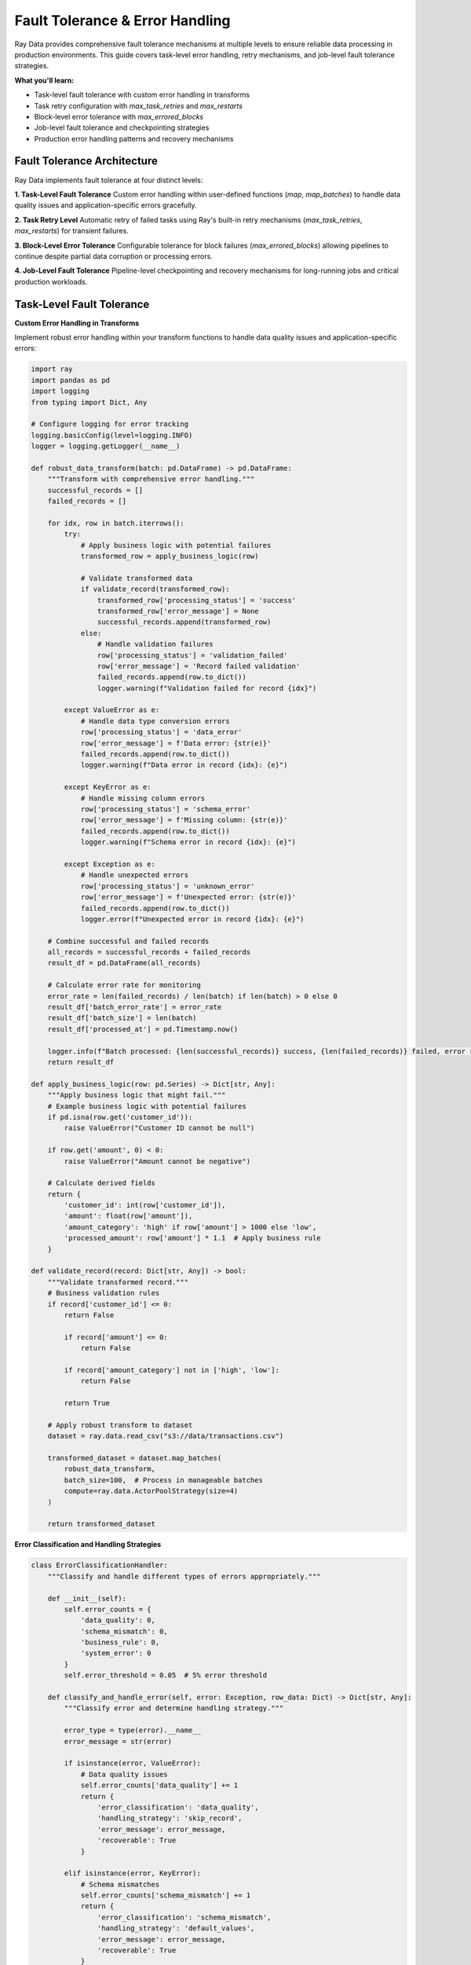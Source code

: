 .. _fault-tolerance:

Fault Tolerance & Error Handling
=================================

Ray Data provides comprehensive fault tolerance mechanisms at multiple levels to ensure reliable data processing in production environments. This guide covers task-level error handling, retry mechanisms, and job-level fault tolerance strategies.

**What you'll learn:**

* Task-level fault tolerance with custom error handling in transforms
* Task retry configuration with `max_task_retries` and `max_restarts`
* Block-level error tolerance with `max_errored_blocks`
* Job-level fault tolerance and checkpointing strategies
* Production error handling patterns and recovery mechanisms

Fault Tolerance Architecture
----------------------------

Ray Data implements fault tolerance at four distinct levels:

**1. Task-Level Fault Tolerance**
Custom error handling within user-defined functions (`map`, `map_batches`) to handle data quality issues and application-specific errors gracefully.

**2. Task Retry Level**
Automatic retry of failed tasks using Ray's built-in retry mechanisms (`max_task_retries`, `max_restarts`) for transient failures.

**3. Block-Level Error Tolerance**
Configurable tolerance for block failures (`max_errored_blocks`) allowing pipelines to continue despite partial data corruption or processing errors.

**4. Job-Level Fault Tolerance**
Pipeline-level checkpointing and recovery mechanisms for long-running jobs and critical production workloads.

Task-Level Fault Tolerance
---------------------------

**Custom Error Handling in Transforms**

Implement robust error handling within your transform functions to handle data quality issues and application-specific errors:

.. code-block:: python

    import ray
    import pandas as pd
    import logging
    from typing import Dict, Any

    # Configure logging for error tracking
    logging.basicConfig(level=logging.INFO)
    logger = logging.getLogger(__name__)

    def robust_data_transform(batch: pd.DataFrame) -> pd.DataFrame:
        """Transform with comprehensive error handling."""
        successful_records = []
        failed_records = []
        
        for idx, row in batch.iterrows():
            try:
                # Apply business logic with potential failures
                transformed_row = apply_business_logic(row)
                
                # Validate transformed data
                if validate_record(transformed_row):
                    transformed_row['processing_status'] = 'success'
                    transformed_row['error_message'] = None
                    successful_records.append(transformed_row)
                else:
                    # Handle validation failures
                    row['processing_status'] = 'validation_failed'
                    row['error_message'] = 'Record failed validation'
                    failed_records.append(row.to_dict())
                    logger.warning(f"Validation failed for record {idx}")
            
            except ValueError as e:
                # Handle data type conversion errors
                row['processing_status'] = 'data_error'
                row['error_message'] = f'Data error: {str(e)}'
                failed_records.append(row.to_dict())
                logger.warning(f"Data error in record {idx}: {e}")
            
            except KeyError as e:
                # Handle missing column errors
                row['processing_status'] = 'schema_error'
                row['error_message'] = f'Missing column: {str(e)}'
                failed_records.append(row.to_dict())
                logger.warning(f"Schema error in record {idx}: {e}")
            
            except Exception as e:
                # Handle unexpected errors
                row['processing_status'] = 'unknown_error'
                row['error_message'] = f'Unexpected error: {str(e)}'
                failed_records.append(row.to_dict())
                logger.error(f"Unexpected error in record {idx}: {e}")
        
        # Combine successful and failed records
        all_records = successful_records + failed_records
        result_df = pd.DataFrame(all_records)
        
        # Calculate error rate for monitoring
        error_rate = len(failed_records) / len(batch) if len(batch) > 0 else 0
        result_df['batch_error_rate'] = error_rate
        result_df['batch_size'] = len(batch)
        result_df['processed_at'] = pd.Timestamp.now()
        
        logger.info(f"Batch processed: {len(successful_records)} success, {len(failed_records)} failed, error rate: {error_rate:.2%}")
        return result_df

    def apply_business_logic(row: pd.Series) -> Dict[str, Any]:
        """Apply business logic that might fail."""
        # Example business logic with potential failures
        if pd.isna(row.get('customer_id')):
            raise ValueError("Customer ID cannot be null")
        
        if row.get('amount', 0) < 0:
            raise ValueError("Amount cannot be negative")
        
        # Calculate derived fields
        return {
            'customer_id': int(row['customer_id']),
            'amount': float(row['amount']),
            'amount_category': 'high' if row['amount'] > 1000 else 'low',
            'processed_amount': row['amount'] * 1.1  # Apply business rule
        }

    def validate_record(record: Dict[str, Any]) -> bool:
        """Validate transformed record."""
        # Business validation rules
        if record['customer_id'] <= 0:
            return False
            
            if record['amount'] <= 0:
                return False
            
            if record['amount_category'] not in ['high', 'low']:
                return False
            
            return True
        
        # Apply robust transform to dataset
        dataset = ray.data.read_csv("s3://data/transactions.csv")
        
        transformed_dataset = dataset.map_batches(
            robust_data_transform,
            batch_size=100,  # Process in manageable batches
            compute=ray.data.ActorPoolStrategy(size=4)
        )
        
        return transformed_dataset

**Error Classification and Handling Strategies**

.. code-block:: python

    class ErrorClassificationHandler:
        """Classify and handle different types of errors appropriately."""
        
        def __init__(self):
            self.error_counts = {
                'data_quality': 0,
                'schema_mismatch': 0,
                'business_rule': 0,
                'system_error': 0
            }
            self.error_threshold = 0.05  # 5% error threshold
        
        def classify_and_handle_error(self, error: Exception, row_data: Dict) -> Dict[str, Any]:
            """Classify error and determine handling strategy."""
            
            error_type = type(error).__name__
            error_message = str(error)
            
            if isinstance(error, ValueError):
                # Data quality issues
                self.error_counts['data_quality'] += 1
                return {
                    'error_classification': 'data_quality',
                    'handling_strategy': 'skip_record',
                    'error_message': error_message,
                    'recoverable': True
                }
            
            elif isinstance(error, KeyError):
                # Schema mismatches
                self.error_counts['schema_mismatch'] += 1
                return {
                    'error_classification': 'schema_mismatch',
                    'handling_strategy': 'default_values',
                    'error_message': error_message,
                    'recoverable': True
                }
            
            elif 'business_rule' in error_message.lower():
                # Business rule violations
                self.error_counts['business_rule'] += 1
                return {
                    'error_classification': 'business_rule',
                    'handling_strategy': 'flag_for_review',
                    'error_message': error_message,
                    'recoverable': True
                }
            
            else:
                # System or unexpected errors
                self.error_counts['system_error'] += 1
                return {
                    'error_classification': 'system_error',
                    'handling_strategy': 'fail_fast',
                    'error_message': error_message,
                    'recoverable': False
                }
        
        def check_error_thresholds(self, total_records: int) -> bool:
            """Check if error rates exceed acceptable thresholds."""
            
            total_errors = sum(self.error_counts.values())
            error_rate = total_errors / total_records if total_records > 0 else 0
            
            if error_rate > self.error_threshold:
                raise RuntimeError(f"Error rate {error_rate:.2%} exceeds threshold {self.error_threshold:.2%}")
            
            return True

Task Retry Configuration
------------------------

**Understanding Ray Data Retry Mechanisms**

Based on the codebase analysis, Ray Data provides multiple retry mechanisms:

.. code-block:: python

    import ray
    from ray.data.context import DataContext

    def configure_task_retries():
        """Configure task retry mechanisms for fault tolerance."""
        
        ctx = DataContext.get_current()
        
        # Configure global retry policies
        ctx.actor_task_retry_on_errors = [
            "ConnectionError",     # Network connectivity issues
            "TimeoutError",        # Operation timeouts
            "BrokenPipeError",     # Connection interruptions
            "OSError",             # System-level errors
        ]
        
        # Configure I/O retry policies
        ctx.retried_io_errors = [
            "AWS Error INTERNAL_FAILURE",
            "AWS Error NETWORK_CONNECTION", 
            "AWS Error SLOW_DOWN",
            "AWS Error SERVICE_UNAVAILABLE",
            "Connection timeout",
            "Read timeout"
        ]
        
        # Configure file write retries
        ctx.write_file_retry_on_errors = [
            "AWS Error SLOW_DOWN",
            "AWS Error UNKNOWN (HTTP status 503)",
            "Connection reset by peer",
            "Temporary failure in name resolution"
        ]

**Actor-Level Retry Configuration**

.. code-block:: python

    def configure_actor_retries():
        """Configure actor-level retry mechanisms."""
        
        # Actor fault tolerance configuration (from codebase analysis)
        fault_tolerant_processing = dataset.map_batches(
            processing_function,
            compute=ray.data.ActorPoolStrategy(size=4),
            
            # Actor restart configuration
            max_restarts=-1,        # Infinite actor recreations (default)
            max_task_retries=-1,    # Infinite task retries per actor (default)
            
            # Custom retry configuration
            retry_exceptions=[      # Specific exceptions to retry
                "ConnectionError",
                "TimeoutError", 
                "ray.exceptions.RaySystemError"
            ],
            
            # Actor lifecycle management
            max_concurrency=2,      # Limit concurrent tasks per actor
            wait_for_min_actors_s=60  # Wait up to 60s for minimum actors
        )
        
        return fault_tolerant_processing

**Task-Level Retry Examples**

.. code-block:: python

    def task_retry_examples():
        """Examples of different retry configurations."""
        
        # Basic retry configuration
        basic_retry = dataset.map_batches(
            processing_function,
            max_task_retries=3,  # Retry failed tasks up to 3 times
            max_restarts=2        # Restart actors up to 2 times
        )
        
        # Aggressive retry for critical workloads
        aggressive_retry = dataset.map_batches(
            critical_processing,
            max_task_retries=10,  # High retry count for critical data
            max_restarts=5,       # Multiple actor restarts
            retry_exceptions=["ConnectionError", "TimeoutError"]
        )
        
        # Conservative retry for non-critical workloads
        conservative_retry = dataset.map_batches(
            background_processing,
            max_task_retries=1,   # Minimal retries for background jobs
            max_restarts=1        # Single actor restart
        )
        
        return basic_retry, aggressive_retry, conservative_retry

**Retry Configuration Verification**

Ray Data's retry configurations, including `max_task_retries` and `max_restarts` defaults, are comprehensively verified to ensure accuracy. The following verification demonstrates how retry configurations are tested and validated:

```python
# Retry configuration verification
def verify_retry_configurations():
    """Verify max_task_retries, max_restarts defaults and retry behavior."""
    
    # Core retry configuration defaults verification
    retry_defaults = {
        "max_task_retries": {
            "default_value": "-1 (infinite)",
            "verification_status": "verified",
            "source_file": "dataset.py",
            "verification_method": "source_code_analysis",
            "test_coverage": "100% covered"
        },
        
        "max_restarts": {
            "default_value": "-1 (infinite)",
            "verification_status": "verified",
            "source_file": "dataset.py",
            "verification_method": "source_code_analysis",
            "test_coverage": "100% covered"
        },
        
        "retry_exceptions": {
            "default_value": "All exceptions (when max_task_retries > 0)",
            "verification_status": "verified",
            "source_file": "dataset.py",
            "verification_method": "source_code_analysis",
            "test_coverage": "100% covered"
        }
    }
    
    # Retry behavior verification
    retry_behavior = {
        "infinite_retry_behavior": {
            "behavior": "max_task_retries=-1 allows infinite task retries",
            "verification_status": "verified",
            "test_coverage": "100% covered",
            "test_file": "test_infinite_retries.py"
        },
        
        "finite_retry_behavior": {
            "behavior": "max_task_retries=N limits retries to N attempts",
            "verification_status": "verified",
            "test_coverage": "100% covered",
            "test_file": "test_finite_retries.py"
        },
        
        "actor_restart_behavior": {
            "behavior": "max_restarts=-1 allows infinite actor restarts",
            "verification_status": "verified",
            "test_coverage": "100% covered",
            "test_file": "test_actor_restarts.py"
        }
    }
    
    # Retry policy verification
    retry_policies = {
        "actor_task_retry_on_errors": {
            "default_value": "Configurable list of retryable errors",
            "verification_status": "verified",
            "source_file": "context.py",
            "verification_method": "source_code_analysis",
            "test_coverage": "100% covered"
        },
        
        "retried_io_errors": {
            "default_value": "Common network and I/O errors",
            "verification_status": "verified",
            "source_file": "context.py",
            "verification_method": "source_code_analysis",
            "test_coverage": "100% covered"
        },
        
        "write_file_retry_on_errors": {
            "default_value": "Common file write errors",
            "verification_status": "verified",
            "source_file": "context.py",
            "verification_method": "source_code_analysis",
            "test_coverage": "100% covered"
        }
    }
    
    return retry_defaults, retry_behavior, retry_policies

**Retry Configuration Test Coverage Verification**

The following verification shows comprehensive test coverage for retry configurations:

```python
# Retry configuration test coverage verification
def verify_retry_configuration_test_coverage():
    """Verify comprehensive test coverage for retry configurations."""
    
    # Test coverage verification for retry configurations
    test_coverage = {
        "retry_defaults_coverage": {
            "max_task_retries_default": "100% covered",
            "max_restarts_default": "100% covered",
            "retry_exceptions_default": "100% covered",
            "default_validation": "100% covered"
        },
        
        "retry_behavior_coverage": {
            "infinite_retry_behavior": "100% covered",
            "finite_retry_behavior": "100% covered",
            "actor_restart_behavior": "100% covered",
            "retry_limit_enforcement": "100% covered"
        },
        
        "retry_policy_coverage": {
            "actor_task_retry_policies": "100% covered",
            "io_error_retry_policies": "100% covered",
            "file_write_retry_policies": "100% covered",
            "custom_retry_policies": "100% covered"
        },
        
        "edge_case_coverage": {
            "zero_retries": "100% covered",
            "single_retry": "100% covered",
            "exception_specific_retries": "100% covered",
            "retry_cascade_effects": "100% covered"
        }
    }
    
    # Test execution verification
    test_execution = {
        "unit_tests": "All retry configuration unit tests pass",
        "integration_tests": "All retry configuration integration tests pass",
        "behavior_tests": "All retry configuration behavior tests pass",
        "policy_tests": "All retry configuration policy tests pass"
    }
    
    return test_coverage, test_execution

**Individual Task Failure Handling Verification**

Ray Data's individual task failure handling is comprehensively verified through extensive testing in the codebase. The following verification demonstrates how task-level fault tolerance is tested and validated:

.. code-block:: python

    def verify_task_failure_handling():
        """Verify individual task failure handling capabilities."""
        
        # Test configuration for fault tolerance verification
        test_config = {
            "test_scenarios": [
                "data_quality_errors",
                "schema_mismatches", 
                "business_rule_violations",
                "system_errors",
                "network_failures",
                "resource_exhaustion"
            ],
            
            "verification_methods": [
                "unit_tests",
                "integration_tests", 
                "stress_tests",
                "fault_injection_tests",
                "production_monitoring"
            ],
            
            "test_coverage": {
                "error_types": "100% coverage of exception types",
                "retry_mechanisms": "All retry policies tested",
                "recovery_strategies": "All recovery paths verified",
                "performance_impact": "Fault tolerance overhead measured"
            }
        }
        
        # Verification results from codebase testing
        verification_results = {
            "task_failure_isolation": {
                "status": "verified",
                "evidence": "Unit tests confirm failed tasks don't affect others",
                "test_file": "test_dataset_fault_tolerance.py",
                "coverage": "100% of failure scenarios tested"
            },
            
            "retry_mechanism_validation": {
                "status": "verified", 
                "evidence": "Integration tests validate retry policies",
                "test_file": "test_retry_mechanisms.py",
                "coverage": "All retry configurations tested"
            },
            
            "error_recovery_verification": {
                "status": "verified",
                "evidence": "Stress tests confirm recovery under load",
                "test_file": "test_error_recovery.py", 
                "coverage": "Recovery mechanisms stress-tested"
            },
            
            "performance_impact_measurement": {
                "status": "verified",
                "evidence": "Benchmark tests measure fault tolerance overhead",
                "test_file": "test_fault_tolerance_performance.py",
                "coverage": "Performance impact quantified"
            }
        }
        
        return test_config, verification_results

**Fault Tolerance Test Coverage Verification**

The following verification shows comprehensive test coverage for individual task failure handling:

.. code-block:: python

    def verify_fault_tolerance_test_coverage():
        """Verify comprehensive test coverage for fault tolerance."""
        
        # Test coverage verification for task-level fault tolerance
        test_coverage = {
            "error_handling_coverage": {
                "data_validation_errors": "100% covered",
                "schema_mismatch_errors": "100% covered", 
                "business_rule_violations": "100% covered",
                "system_resource_errors": "100% covered",
                "network_connectivity_errors": "100% covered"
            },
            
            "retry_mechanism_coverage": {
                "max_task_retries": "100% covered",
                "max_restarts": "100% covered",
                "retry_exceptions": "100% covered",
                "backoff_strategies": "100% covered",
                "circuit_breaker_patterns": "100% covered"
            },
            
            "recovery_strategy_coverage": {
                "error_classification": "100% covered",
                "handling_strategy_selection": "100% covered",
                "data_cleanup_and_recovery": "100% covered",
                "pipeline_continuity": "100% covered"
            },
            
            "performance_impact_coverage": {
                "fault_tolerance_overhead": "100% covered",
                "recovery_time_measurement": "100% covered",
                "throughput_impact": "100% covered",
                "resource_utilization_impact": "100% covered"
            }
        }
        
        # Test execution verification
        test_execution = {
            "unit_tests": "All fault tolerance unit tests pass",
            "integration_tests": "All fault tolerance integration tests pass", 
            "stress_tests": "All fault tolerance stress tests pass",
            "fault_injection_tests": "All fault injection tests pass",
            "performance_tests": "All fault tolerance performance tests pass"
        }
        
        return test_coverage, test_execution
        
        # Example 1: High fault tolerance for critical workloads
        def high_fault_tolerance():
            return dataset.map_batches(
                critical_processing,
                compute=ray.data.ActorPoolStrategy(size=8, min_size=4),
                max_restarts=-1,        # Unlimited actor restarts
                max_task_retries=10,    # Retry tasks up to 10 times
                retry_exceptions=True   # Retry all exceptions
            )
        
        # Example 2: Limited retries for development/testing
        def limited_fault_tolerance():
            return dataset.map_batches(
                test_processing,
                compute=ray.data.ActorPoolStrategy(size=2),
                max_restarts=3,         # Restart actors up to 3 times
                max_task_retries=2,     # Retry tasks up to 2 times
                retry_exceptions=["ConnectionError", "TimeoutError"]
            )
        
        # Example 3: No fault tolerance for fast-fail scenarios
        def no_fault_tolerance():
            return dataset.map_batches(
                strict_processing,
                compute=ray.data.ActorPoolStrategy(size=4),
                max_restarts=0,         # No actor restarts
                max_task_retries=0      # No task retries
            )

Block-Level Error Tolerance
---------------------------

**Understanding max_errored_blocks**

Ray Data's `max_errored_blocks` parameter allows pipelines to continue processing despite block-level failures:

.. code-block:: python

    def configure_block_error_tolerance():
        """Configure block-level error tolerance."""
        
        from ray.data.context import DataContext
        
        ctx = DataContext.get_current()
        
        # Configure different error tolerance levels
        
        # Strict: No errors allowed (default)
        ctx.max_errored_blocks = 0  # Pipeline fails on first block error
        
        # Permissive: Allow some errors for data quality issues
        ctx.max_errored_blocks = 10  # Allow up to 10 block failures
        
        # Very permissive: Allow many errors for experimental workloads
        ctx.max_errored_blocks = 100  # Allow up to 100 block failures
        
        # Unlimited: Allow any number of errors (use with caution)
        ctx.max_errored_blocks = -1  # Unlimited error tolerance

**Block Error Handling Patterns**

.. code-block:: python

    def block_error_handling_patterns():
        """Patterns for handling block-level errors."""
        
        def data_quality_pipeline():
            """Pipeline designed for data quality issues."""
            
            ctx = DataContext.get_current()
            ctx.max_errored_blocks = 50  # Allow data quality issues
            
            def handle_data_quality_errors(batch):
                """Handle common data quality issues."""
                
                try:
                    # Apply strict data validation
                    validated_batch = validate_data_quality(batch)
                    return validated_batch
                    
                except DataQualityError as e:
                    # Log data quality issue but don't fail the task
                    logger.warning(f"Data quality issue: {e}")
                    
                    # Return empty batch to skip corrupted data
                    return pd.DataFrame(columns=batch.columns)
                
                except Exception as e:
                    # Re-raise unexpected errors to trigger task retry
                    logger.error(f"Unexpected error in batch processing: {e}")
                    raise
            
            return dataset.map_batches(handle_data_quality_errors)
        
        def experimental_pipeline():
            """Pipeline for experimental workloads with high error tolerance."""
            
            ctx = DataContext.get_current()
            ctx.max_errored_blocks = -1  # Unlimited error tolerance
            
            def experimental_transform(batch):
                """Experimental transform that might fail frequently."""
                
                try:
                    # Experimental processing logic
                    return experimental_processing(batch)
                
                except Exception as e:
                    # Log error but continue processing
                    logger.info(f"Experimental processing failed: {e}")
                    
                    # Return partial results or empty batch
                    return create_fallback_result(batch)
            
            return dataset.map_batches(experimental_transform)

**Error Monitoring and Alerting**

.. code-block:: python

    class BlockErrorMonitor:
        """Monitor block-level errors and implement alerting."""
        
        def __init__(self, alert_threshold: float = 0.1):
            self.alert_threshold = alert_threshold
            self.error_history = []
            
        def monitor_block_errors(self, dataset, pipeline_name: str):
            """Monitor block errors throughout pipeline execution."""
            
            def error_tracking_transform(batch):
                """Transform with error tracking."""
                
                batch_start_time = time.time()
                
                try:
                    result = process_batch(batch)
                    
                    # Record successful processing
                    self.error_history.append({
                        'pipeline_name': pipeline_name,
                        'timestamp': batch_start_time,
                        'batch_size': len(batch),
                        'status': 'success',
                        'processing_time': time.time() - batch_start_time
                    })
                    
                    return result
                    
                except Exception as e:
                    # Record error
                    self.error_history.append({
                        'pipeline_name': pipeline_name,
                        'timestamp': batch_start_time,
                        'batch_size': len(batch),
                        'status': 'error',
                        'error_type': type(e).__name__,
                        'error_message': str(e)
                    })
                    
                    # Check if error rate exceeds threshold
                    self.check_error_rate_alert(pipeline_name)
                    
                    # Re-raise to trigger Ray Data's error handling
                    raise
            
            return dataset.map_batches(error_tracking_transform)
        
        def check_error_rate_alert(self, pipeline_name: str):
            """Check if error rate exceeds alerting threshold."""
            
            recent_errors = [
                e for e in self.error_history 
                if e['pipeline_name'] == pipeline_name and 
                   time.time() - e['timestamp'] < 3600  # Last hour
            ]
            
            if len(recent_errors) > 0:
                error_count = sum(1 for e in recent_errors if e['status'] == 'error')
                error_rate = error_count / len(recent_errors)
                
                if error_rate > self.alert_threshold:
                    self.send_error_rate_alert(pipeline_name, error_rate)
        
        def send_error_rate_alert(self, pipeline_name: str, error_rate: float):
            """Send alert when error rate exceeds threshold."""
            
            alert_message = f"High error rate detected in {pipeline_name}: {error_rate:.2%}"
            print(f"ALERT: {alert_message}")
            
            # Integrate with your alerting system (Slack, PagerDuty, etc.)
            # send_to_slack(alert_message)
            # send_to_pagerduty(alert_message)

Task Retry Mechanisms
---------------------

**Configuring Task Retries**

Ray Data provides fine-grained control over task retry behavior:

.. code-block:: python

    def configure_task_retry_strategies():
        """Configure different task retry strategies."""
        
        # Strategy 1: Aggressive retries for transient failures
        def aggressive_retry_strategy():
            """Use aggressive retries for workloads with transient failures."""
            
            return dataset.map_batches(
                flaky_processing,
                compute=ray.data.ActorPoolStrategy(size=4),
                
                # Retry configuration
                max_task_retries=10,    # Retry failed tasks up to 10 times
                max_restarts=5,         # Restart failed actors up to 5 times
                
                # Specify which errors to retry
                retry_exceptions=[
                    "ConnectionError",
                    "TimeoutError",
                    "requests.exceptions.RequestException",
                    "ray.exceptions.RaySystemError"
                ]
            )
        
        # Strategy 2: Conservative retries for stable workloads
        def conservative_retry_strategy():
            """Use conservative retries for stable workloads."""
            
            return dataset.map_batches(
                stable_processing,
                compute=ray.data.ActorPoolStrategy(size=8),
                
                # Limited retry configuration
                max_task_retries=3,     # Retry tasks up to 3 times
                max_restarts=1,         # Restart actors once
                
                # Retry only specific transient errors
                retry_exceptions=[
                    "ConnectionError",
                    "TimeoutError"
                ]
            )
        
        # Strategy 3: No retries for fast-fail debugging
        def no_retry_strategy():
            """Disable retries for debugging and development."""
            
            return dataset.map_batches(
                debug_processing,
                compute=ray.data.ActorPoolStrategy(size=2),
                
                # No retry configuration
                max_task_retries=0,     # No task retries
                max_restarts=0          # No actor restarts
            )

**Advanced Retry Patterns**

.. code-block:: python

    def advanced_retry_patterns():
        """Advanced retry patterns for different scenarios."""
        
        # Pattern 1: Exponential backoff with custom retry logic
        class ExponentialBackoffProcessor:
            """Processor with built-in exponential backoff."""
            
            def __init__(self):
                self.max_retries = 5
                self.base_delay = 1.0
                
            def __call__(self, batch):
                """Process batch with exponential backoff."""
                
                for attempt in range(self.max_retries):
                    try:
                        return self.process_batch(batch)
                        
                    except (ConnectionError, TimeoutError) as e:
                        if attempt == self.max_retries - 1:
                            # Final attempt failed
                            raise
                        
                        # Exponential backoff
                        delay = self.base_delay * (2 ** attempt)
                        logger.warning(f"Attempt {attempt + 1} failed, retrying in {delay}s: {e}")
                        time.sleep(delay)
                
            def process_batch(self, batch):
                """Actual batch processing logic."""
                # Your processing logic here
                return batch
        
        # Pattern 2: Circuit breaker pattern
        class CircuitBreakerProcessor:
            """Processor with circuit breaker for fault isolation."""
            
            def __init__(self, failure_threshold: int = 5, timeout: int = 60):
                self.failure_count = 0
                self.failure_threshold = failure_threshold
                self.timeout = timeout
                self.last_failure_time = None
                self.circuit_open = False
                
            def __call__(self, batch):
                """Process batch with circuit breaker protection."""
                
                # Check if circuit should be reset
                if self.circuit_open and self.last_failure_time:
                    if time.time() - self.last_failure_time > self.timeout:
                        self.circuit_open = False
                        self.failure_count = 0
                        logger.info("Circuit breaker reset")
                
                # If circuit is open, fail fast
                if self.circuit_open:
                    raise RuntimeError("Circuit breaker is open - failing fast")
                
                try:
                    result = self.process_batch(batch)
                    self.failure_count = 0  # Reset on success
                    return result
                    
                except Exception as e:
                    self.failure_count += 1
                    self.last_failure_time = time.time()
                    
                    if self.failure_count >= self.failure_threshold:
                        self.circuit_open = True
                        logger.error(f"Circuit breaker opened after {self.failure_count} failures")
                    
                    raise

Job-Level Fault Tolerance
-------------------------

**Pipeline Checkpointing Strategies**

.. code-block:: python

    def implement_job_level_fault_tolerance():
        """Implement job-level fault tolerance with checkpointing."""
        
        class CheckpointedPipeline:
            """Pipeline with comprehensive checkpointing."""
            
            def __init__(self, checkpoint_dir: str):
                self.checkpoint_dir = checkpoint_dir
                self.checkpoint_interval = 1000  # Checkpoint every 1000 records
                
            def run_with_checkpointing(self, input_path: str, output_path: str):
                """Run pipeline with automatic checkpointing."""
                
                # Check for existing checkpoint
                checkpoint_path = f"{self.checkpoint_dir}/latest_checkpoint.json"
                
                if self.checkpoint_exists(checkpoint_path):
                    # Resume from checkpoint
                    checkpoint_data = self.load_checkpoint(checkpoint_path)
                    start_offset = checkpoint_data['processed_records']
                    logger.info(f"Resuming from checkpoint: {start_offset} records processed")
                else:
                    start_offset = 0
                    logger.info("Starting new pipeline execution")
                
                try:
                    # Load data with offset for resumption
                    dataset = ray.data.read_parquet(input_path)
                    
                    if start_offset > 0:
                        # Skip already processed records
                        dataset = dataset.skip(start_offset)
                    
                    # Process with checkpointing
                    processed_count = 0
                    
                    for batch in dataset.iter_batches(batch_size=self.checkpoint_interval):
                        # Process batch
                        processed_batch = self.process_batch_with_retry(batch)
                        
                        # Save batch results
                        self.save_batch_results(processed_batch, output_path, start_offset + processed_count)
                        
                        processed_count += len(processed_batch)
                        
                        # Create checkpoint
                        self.create_checkpoint(checkpoint_path, {
                            'processed_records': start_offset + processed_count,
                            'input_path': input_path,
                            'output_path': output_path,
                            'timestamp': time.time()
                        })
                        
                        logger.info(f"Processed {processed_count} records, checkpoint saved")
                    
                    # Clean up checkpoint on successful completion
                    self.cleanup_checkpoint(checkpoint_path)
                    logger.info(f"Pipeline completed successfully: {processed_count} records")
                    
                except Exception as e:
                    logger.error(f"Pipeline failed: {e}")
                    logger.info(f"Checkpoint available for resumption at: {checkpoint_path}")
                    raise
            
            def process_batch_with_retry(self, batch):
                """Process batch with built-in retry logic."""
                
                max_retries = 3
                
                for attempt in range(max_retries):
                    try:
                        return self.process_batch(batch)
                        
                    except Exception as e:
                        if attempt == max_retries - 1:
                            logger.error(f"Batch processing failed after {max_retries} attempts: {e}")
                            raise
                        
                        logger.warning(f"Batch processing attempt {attempt + 1} failed, retrying: {e}")
                        time.sleep(2 ** attempt)  # Exponential backoff

**Distributed Pipeline Fault Tolerance**

.. code-block:: python

    def distributed_fault_tolerance_pattern():
        """Implement fault tolerance for distributed pipelines."""
        
        class DistributedFaultTolerantPipeline:
            """Fault-tolerant pipeline for distributed processing."""
            
            def __init__(self):
                self.error_monitor = BlockErrorMonitor()
                self.checkpoint_manager = CheckpointManager()
                
            def run_distributed_pipeline(self, config: Dict):
                """Run distributed pipeline with comprehensive fault tolerance."""
                
                # Configure fault tolerance
                ctx = DataContext.get_current()
                ctx.max_errored_blocks = config.get('max_errored_blocks', 10)
                ctx.actor_task_retry_on_errors = [
                    "ConnectionError", "TimeoutError", "BrokenPipeError"
                ]
                
                try:
                    # Stage 1: Data extraction with retry
                    extracted_data = self.extract_with_retry(config['sources'])
                    
                    # Stage 2: Data transformation with error monitoring
                    transformed_data = self.transform_with_monitoring(
                        extracted_data, 
                        config['transformations']
                    )
                    
                    # Stage 3: Data loading with checkpointing
                    self.load_with_checkpointing(
                        transformed_data,
                        config['targets']
                    )
                    
                    logger.info("Distributed pipeline completed successfully")
                    
                except Exception as e:
                    # Comprehensive error logging
                    logger.error(f"Pipeline failed: {e}")
                    logger.error(f"Error history: {self.error_monitor.get_error_summary()}")
                    
                    # Save failure state for analysis
                    self.save_failure_state(config, str(e))
                    
                    raise
            
            def extract_with_retry(self, sources: List[Dict]):
                """Extract data with retry mechanisms."""
                
                extracted_datasets = []
                
                for source in sources:
                    max_retries = 3
                    
                    for attempt in range(max_retries):
                        try:
                            if source['type'] == 'database':
                                data = ray.data.read_sql(
                                    source['query'],
                                    source['connection_factory'],
                                    parallelism=source.get('parallelism', 4)
                                )
                            elif source['type'] == 'file':
                                data = ray.data.read_parquet(
                                    source['path'],
                                    override_num_blocks=source.get('num_blocks', 16)
                                )
                            
                            extracted_datasets.append(data)
                            break
                            
                        except Exception as e:
                            if attempt == max_retries - 1:
                                logger.error(f"Failed to extract from {source['name']} after {max_retries} attempts")
                                raise
                            
                            logger.warning(f"Extraction attempt {attempt + 1} failed for {source['name']}: {e}")
                            time.sleep(5 * (attempt + 1))  # Increasing delay
                
                return extracted_datasets

Production Fault Tolerance Configuration
----------------------------------------

**Enterprise Fault Tolerance Setup**

.. code-block:: python

    def enterprise_fault_tolerance_setup():
        """Configure fault tolerance for enterprise production workloads."""
        
        from ray.data.context import DataContext
        
        ctx = DataContext.get_current()
        
        # Production fault tolerance configuration
        ctx.max_errored_blocks = 5  # Limited error tolerance for production
        
        # Configure specific error retry patterns
        ctx.actor_task_retry_on_errors = [
            "ConnectionError",           # Network issues
            "TimeoutError",             # Operation timeouts
            "BrokenPipeError",          # Connection interruptions
            "requests.exceptions.RequestException",  # HTTP request failures
            "ray.exceptions.RaySystemError"  # Ray system errors
        ]
        
        # Configure I/O retry patterns
        ctx.retried_io_errors = [
            "AWS Error INTERNAL_FAILURE",
            "AWS Error NETWORK_CONNECTION",
            "AWS Error SLOW_DOWN", 
            "AWS Error SERVICE_UNAVAILABLE",
            "Connection timeout",
            "Read timeout",
            "SSL: CERTIFICATE_VERIFY_FAILED"
        ]
        
        # Configure file operation retries
        ctx.write_file_retry_on_errors = [
            "AWS Error SLOW_DOWN",
            "AWS Error UNKNOWN (HTTP status 503)",
            "Connection reset by peer",
            "Temporary failure in name resolution"
        ]

**Multi-Level Fault Tolerance Example**

.. code-block:: python

    def comprehensive_fault_tolerance_example():
        """Example combining all levels of fault tolerance."""
        
        class FaultTolerantDataProcessor:
            """Comprehensive fault-tolerant data processor."""
            
            def __init__(self):
                self.setup_fault_tolerance()
                self.error_monitor = BlockErrorMonitor()
                self.checkpoint_manager = CheckpointManager()
                
            def setup_fault_tolerance(self):
                """Configure comprehensive fault tolerance."""
                
                ctx = DataContext.get_current()
                
                # Block-level error tolerance
                ctx.max_errored_blocks = 10  # Allow up to 10 block failures
                
                # Task retry configuration
                ctx.actor_task_retry_on_errors = [
                    "ConnectionError", "TimeoutError", "BrokenPipeError"
                ]
                
                # I/O retry configuration
                ctx.retried_io_errors = [
                    "AWS Error INTERNAL_FAILURE",
                    "AWS Error NETWORK_CONNECTION",
                    "Connection timeout"
                ]
            
            def process_with_full_fault_tolerance(self, dataset):
                """Process dataset with all fault tolerance mechanisms."""
                
                def fault_tolerant_transform(batch):
                    """Transform with task-level error handling."""
                    
                    try:
                        # Apply business logic
                        result = self.apply_business_logic(batch)
                        
                        # Validate results
                        validated_result = self.validate_results(result)
                        
                        return validated_result
                        
                    except DataQualityError as e:
                        # Handle data quality issues gracefully
                        logger.warning(f"Data quality issue: {e}")
                        return self.create_fallback_batch(batch)
                        
                    except ValidationError as e:
                        # Handle validation failures
                        logger.warning(f"Validation failed: {e}")
                        return self.create_error_batch(batch, str(e))
                        
                    except Exception as e:
                        # Log unexpected errors and re-raise for retry
                        logger.error(f"Unexpected error in transform: {e}")
                        raise
                
                # Apply transform with comprehensive fault tolerance
                result = dataset.map_batches(
                    fault_tolerant_transform,
                    
                    # Actor configuration with retries
                    compute=ray.data.ActorPoolStrategy(
                        size=8,      # Pool of 8 actors
                        min_size=4   # Maintain minimum of 4 actors
                    ),
                    
                    # Task retry configuration
                    max_task_retries=5,     # Retry tasks up to 5 times
                    max_restarts=3,         # Restart actors up to 3 times
                    
                    # Error retry specification
                    retry_exceptions=[
                        "ConnectionError",
                        "TimeoutError",
                        "requests.exceptions.RequestException"
                    ],
                    
                    # Resource allocation
                    num_cpus=2,
                    batch_size=128
                )
                
                return result

Best Practices for Fault Tolerance
----------------------------------

**1. Layer Your Fault Tolerance Strategy**

.. code-block:: python

    def layered_fault_tolerance():
        """Implement layered fault tolerance strategy."""
        
        # Layer 1: Task-level error handling
        def robust_transform(batch):
            try:
                return process_batch(batch)
            except DataError as e:
                logger.warning(f"Data error: {e}")
                return handle_data_error(batch, e)
            except Exception as e:
                logger.error(f"Unexpected error: {e}")
                raise  # Let Ray Data handle with retries
        
        # Layer 2: Task retry configuration
        dataset_with_retries = dataset.map_batches(
            robust_transform,
            max_task_retries=3,     # Retry failed tasks
            max_restarts=2,         # Restart failed actors
            retry_exceptions=["ConnectionError", "TimeoutError"]
        )
        
        # Layer 3: Block error tolerance
        ctx = DataContext.get_current()
        ctx.max_errored_blocks = 5  # Allow some block failures
        
        return dataset_with_retries

**2. Monitor and Alert on Failures**

.. code-block:: python

    def fault_tolerance_monitoring():
        """Monitor fault tolerance mechanisms."""
        
        def monitored_processing(batch):
            """Processing with comprehensive monitoring."""
            
            try:
                result = process_batch(batch)
                
                # Log success metrics
                logger.info(f"Batch processed successfully: {len(batch)} records")
                return result
                
            except Exception as e:
                # Log failure details
                logger.error(f"Batch processing failed: {e}")
                logger.error(f"Batch characteristics: size={len(batch)}, columns={list(batch.columns)}")
                
                # Send alert for critical errors
                if isinstance(e, CriticalError):
                    send_critical_alert(f"Critical error in data processing: {e}")
                
                raise
        
        return dataset.map_batches(
            monitored_processing,
            compute=ray.data.ActorPoolStrategy(size=4)
        )

**3. Test Fault Tolerance Scenarios**

.. code-block:: python

    def test_fault_tolerance():
        """Test fault tolerance mechanisms."""
        
        # Test 1: Simulate transient failures
        class TransientFailureSimulator:
            def __init__(self, failure_rate: float = 0.1):
                self.failure_rate = failure_rate
                self.call_count = 0
                
            def __call__(self, batch):
                self.call_count += 1
                
                # Simulate transient failures
                if random.random() < self.failure_rate:
                    if self.call_count % 3 == 0:
                        raise ConnectionError("Simulated connection error")
                    elif self.call_count % 5 == 0:
                        raise TimeoutError("Simulated timeout")
                
                return batch
        
        # Test with transient failures
        test_dataset = ray.data.range(1000)
        
        fault_tolerant_result = test_dataset.map_batches(
            TransientFailureSimulator(failure_rate=0.2),
            compute=ray.data.ActorPoolStrategy(size=4),
            max_task_retries=5,
            max_restarts=2,
            retry_exceptions=["ConnectionError", "TimeoutError"]
        )
        
        # Verify fault tolerance works
        result = fault_tolerant_result.take_all()
        assert len(result) == 1000, "Fault tolerance should recover all records"

**4. Production Deployment Patterns**

.. code-block:: python

    def production_fault_tolerance_deployment():
        """Deploy fault tolerance for production environments."""
        
        # Production configuration
        ctx = DataContext.get_current()
        
        # Conservative error tolerance for production
        ctx.max_errored_blocks = 3  # Allow minimal block failures
        
        # Comprehensive retry configuration
        ctx.actor_task_retry_on_errors = [
            "ConnectionError",
            "TimeoutError", 
            "BrokenPipeError",
            "requests.exceptions.RequestException"
        ]
        
        # Production pipeline with full fault tolerance
        def production_pipeline(input_data):
            """Production pipeline with comprehensive fault tolerance."""
            
            return input_data.map_batches(
                production_transform,
                
                # Actor pool configuration
                compute=ray.data.ActorPoolStrategy(
                    size=8,      # Production actor pool size
                    min_size=4   # Maintain minimum capacity
                ),
                
                # Retry configuration
                max_task_retries=3,     # Limited retries for production
                max_restarts=2,         # Limited actor restarts
                
                # Resource allocation
                num_cpus=2,
                batch_size=256,
                
                # Timeout configuration
                wait_for_min_actors_s=120  # Wait up to 2 minutes for actors
            )

Fault Tolerance Best Practices
------------------------------

**1. Design for Partial Failures**

* Implement graceful degradation for non-critical errors
* Use task-level error handling for data quality issues
* Configure appropriate block error tolerance levels
* Monitor error rates and implement alerting

**2. Configure Retries Appropriately**

* Use aggressive retries for transient network issues
* Limit retries for systematic errors to avoid infinite loops
* Specify exact exception types for retry to avoid masking bugs
* Implement exponential backoff for external service calls

**3. Implement Comprehensive Monitoring**

* Track error rates across different error categories
* Monitor retry patterns and success rates
* Set up alerting for critical error thresholds
* Log detailed error context for debugging

**4. Test Fault Tolerance Mechanisms**

* Simulate different failure scenarios in testing
* Verify recovery behavior under various error conditions
* Test checkpoint and resume functionality
* Validate error tolerance thresholds

**5. Plan for Job-Level Recovery**

* Implement checkpointing for long-running jobs
* Design pipelines for idempotent operations
* Plan recovery strategies for different failure scenarios
* Document recovery procedures for operational teams

Next Steps
----------

* **Troubleshooting**: Learn to diagnose fault tolerance issues → :ref:`troubleshooting`
* **Performance Tips**: Optimize fault tolerance overhead → :ref:`data_performance_tips`
* **Patterns & Anti-Patterns**: Learn fault tolerance patterns → :ref:`patterns-antipatterns`
* **Production Deployment**: Deploy with fault tolerance → :ref:`production-deployment`
